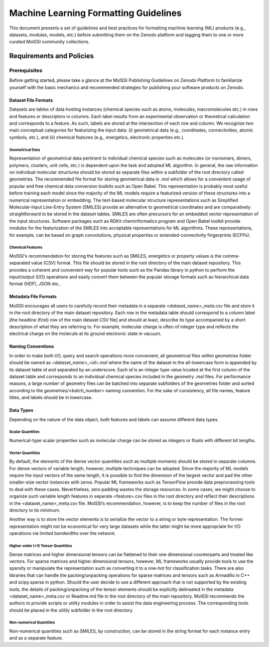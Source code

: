 .. _ml_guidelines:

**************************************
Machine Learning Formatting Guidelines
**************************************
This document presents a set of guidelines and best practices for formatting machine learning (ML) products (e.g., datasets, 
modules, models, etc.) before submitting them on the Zenodo platform and tagging them to one or more curated MolSSI community
collections.

Requirements and Policies
=========================

Prerequisites
-------------
Before getting started, please take a glance at the MolSSI Publishing Guidelines on Zenodo Platform to familiarize yourself with
the basic mechanics and recommended strategies for publishing your software products on Zenodo.

Dataset File Formats
^^^^^^^^^^^^^^^^^^^^
Datasets are tables of data hosting instances (chemical species such as atoms, molecules, macromolecules etc.) in rows and features or descriptors in columns. Each label results from an experimental observation or theoretical calculation and corresponds to a feature. As such, labels are stored at the intersection of each row and column.
We recognize two main conceptual categories for featurizing the input data: (i) geometrical data (e.g., coordinates, connectivities, atomic symbols, etc.), and (ii) chemical features (e.g., energetics, electronic properties etc.).

Geometrical Data
""""""""""""""""
Representation of geometrical data pertinent to individual chemical species such as molecules (or monomers, dimers, polymers, clusters,
unit cells, etc.) is dependent upon the task and adopted ML algorithm. In general, the raw information on individual molecular structures
should be stored as separate files within a subfolder of the root directory called geometries. The recommended file format for storing 
geometrical data is *.mol* which allows for a convenient usage of popular and free chemical data conversion toolkits such as Open Babel.
This representation is probably most useful before training each model since the majority of the ML models require a featurized version 
of these structures into a numerical representation or embedding. The text-based molecular structure representations such as Simplified
Molecular-Input Line-Entry System (SMILES) provide an alternative to geometrical coordinates and are comparatively straightforward to be
stored in the dataset tables. SMILES are often precursors for an embedded vector representation of the input structures. Software packages
such as RDKit cheminformatics program and Open Babel toolkit provide modules for the featurization of the SMILES into acceptable 
representations for ML algorithms. These representations, for example, can be based on graph convolutions, physical properties or 
extended-connectivity fingerprints (ECFPs).


Chemical Features
"""""""""""""""""
MolSSI's recommendation for storing the features such as SMILES, energetics or property values is the comma-separated value (CSV)
format. This file should be stored in the root directory of the main dataset repository. This provides a coherent and convenient
way for popular tools such as the Pandas library in python to perform the input/output (I/O) operations and easily convert them
between the popular storage formats such as hierarchical data format (HDF), JSON etc..

Metadata File Formats
^^^^^^^^^^^^^^^^^^^^^
MolSSI encourages all users to carefully record their metadata in a separate `<dataset_name>_meta.csv` file and store it in 
the root directory of the main dataset repository. Each row in the metadata table should correspond to a column label 
[the headline (first) row of the main dataset CSV file] and should at least, describe its type accompanied by a short 
description of what they are referring to. For example, molecular charge is often of integer type and reflects the electrical
charge on the molecule at its ground electronic state in vacuum.

Naming Conventions
^^^^^^^^^^^^^^^^^^
In order to make both I/O, query and search operations more convenient, all geometrical files within geometries folder should
be named as `<dataset_name>_<id>.mol` where the name of the dataset in the all-lowercase form is appended by its dataset table
`id` and separated by an underscore. Each `id` is an integer type value located at the first column of the dataset table and 
corresponds to an individual chemical species included in the geometry *.mol* files. For performance reasons, a large number
of geometry files can be batched into separate subfolders of the geometries folder and sorted according to the *geometries/<batch_number>*
naming convention. For the sake of consistency, all file names, feature titles, and labels should be in lowercase.

Data Types
^^^^^^^^^^
Depending on the nature of the data object, both features and labels can assume different data types.

Scalar Quantities
"""""""""""""""""
Numerical-type scalar properties such as molecular charge can be stored as integers or floats with different bit lengths.

Vector Quantities
"""""""""""""""""
By default, the elements of the dense vector quantities such as multiple moments should be stored in separate columns.
For dense vectors of variable length, however, multiple techniques can be adopted. Since the majority of ML models require
the input vectors of the same length, it is possible to find the dimension of the largest vector and pad the other smaller-size
vector instances with zeros. Popular ML frameworks such as TensorFlow provide data preprocessing tools to deal with these cases.
Nevertheless, zero padding wastes the storage resources. In some cases, we might choose to organize such variable length features
in separate <feature>.csv files in the root directory and reflect their descriptions in the <dataset_name>_meta.csv file. MolSSI’s
recommendation, however, is to keep the number of files in the root directory to its minimum.

Another way is to store the vector elements is to serialize the vector to a string or byte representation. The former representation
might not be economical for very large datasets while the latter might be more appropriate for I/O operations via limited bandwidths
over the network.

Higher-order (>1) Tensor Quantities
"""""""""""""""""""""""""""""""""""
Dense matrices and higher dimensional tensors can be flattened to their one dimensional counterparts and treated like vectors.
For sparse matrices and higher dimensional tensors, however, ML frameworks usually provide tools to use the sparsity or manipulate 
the representation such as converting it to a one-hot for classification tasks. There are also libraries that can handle the 
packing/unpacking operations for sparse matrices and tensors such as Armadillo in C++ and scipy.sparse in python.
Should the user decide to use a different approach that is not supported by the existing tools, the details of packing/unpacking
of the tensor elements should be explicitly delineated in the metadata <dataset_name>_meta.csv or Readme.md file in the root 
directory of the main repository. MolSSI recommends the authors to provide scripts or utility modules in order to assist the
data engineering process. The corresponding tools should be placed in the utility subfolder in the root directory.

Non-numerical Quantities
""""""""""""""""""""""""
Non-numerical quantities such as SMILES, by construction, can be stored in the string format for each instance entry and as a separate feature.
